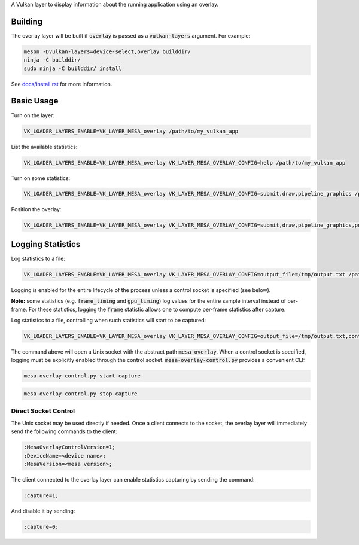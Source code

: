 A Vulkan layer to display information about the running application using an overlay.

Building
=======

The overlay layer will be built if :code:`overlay` is passed as a :code:`vulkan-layers` argument. For example:

.. code-block:: sh

  meson -Dvulkan-layers=device-select,overlay builddir/
  ninja -C builddir/
  sudo ninja -C builddir/ install

See `docs/install.rst <https://gitlab.freedesktop.org/mesa/mesa/-/blob/master/docs/install.rst>`__ for more information.

Basic Usage
=======

Turn on the layer:

.. code-block:: sh

  VK_LOADER_LAYERS_ENABLE=VK_LAYER_MESA_overlay /path/to/my_vulkan_app


List the available statistics:

.. code-block:: sh

  VK_LOADER_LAYERS_ENABLE=VK_LAYER_MESA_overlay VK_LAYER_MESA_OVERLAY_CONFIG=help /path/to/my_vulkan_app


Turn on some statistics:

.. code-block:: sh

  VK_LOADER_LAYERS_ENABLE=VK_LAYER_MESA_overlay VK_LAYER_MESA_OVERLAY_CONFIG=submit,draw,pipeline_graphics /path/to/my_vulkan_app

Position the overlay:

.. code-block:: sh

  VK_LOADER_LAYERS_ENABLE=VK_LAYER_MESA_overlay VK_LAYER_MESA_OVERLAY_CONFIG=submit,draw,pipeline_graphics,position=top-right /path/to/my_vulkan_app

Logging Statistics
=======

Log statistics to a file:

.. code-block:: sh

  VK_LOADER_LAYERS_ENABLE=VK_LAYER_MESA_overlay VK_LAYER_MESA_OVERLAY_CONFIG=output_file=/tmp/output.txt /path/to/my_vulkan_app

Logging is enabled for the entire lifecycle of the process unless a control socket is specified (see below).

**Note:** some statistics (e.g. :code:`frame_timing` and :code:`gpu_timing`) log values for the entire sample interval instead of per-frame.
For these statistics, logging the :code:`frame` statistic allows one to compute per-frame statistics after capture.

Log statistics to a file, controlling when such statistics will start to be captured:

.. code-block:: sh

  VK_LOADER_LAYERS_ENABLE=VK_LAYER_MESA_overlay VK_LAYER_MESA_OVERLAY_CONFIG=output_file=/tmp/output.txt,control=mesa_overlay /path/to/my_vulkan_app

The command above will open a Unix socket with the abstract path :code:`mesa_overlay`. When a control socket is specified,
logging must be explicitly enabled through the control socket. :code:`mesa-overlay-control.py` provides a convenient CLI:

.. code-block:: sh

  mesa-overlay-control.py start-capture

.. code-block:: sh

  mesa-overlay-control.py stop-capture

Direct Socket Control
------

The Unix socket may be used directly if needed. Once a client connects to the socket, the overlay layer will immediately
send the following commands to the client:

.. code-block:: sh

  :MesaOverlayControlVersion=1;
  :DeviceName=<device name>;
  :MesaVersion=<mesa version>;

The client connected to the overlay layer can enable statistics capturing by sending the command:

.. code-block:: sh

  :capture=1;

And disable it by sending:

.. code-block:: sh

  :capture=0;

.. _docs/install.rst: ../../docs/install.rst
